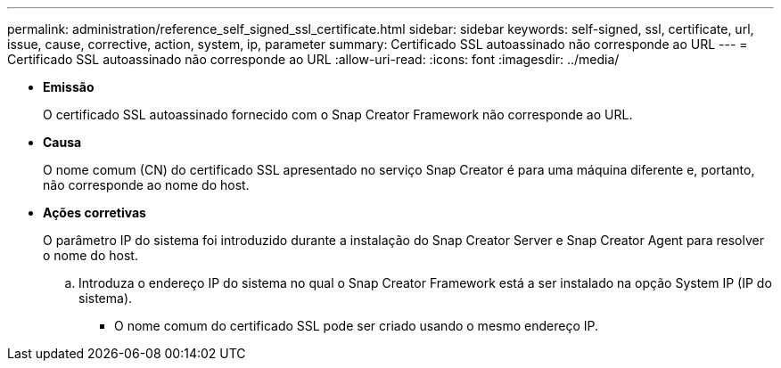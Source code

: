 ---
permalink: administration/reference_self_signed_ssl_certificate.html 
sidebar: sidebar 
keywords: self-signed, ssl, certificate, url, issue, cause, corrective, action, system, ip, parameter 
summary: Certificado SSL autoassinado não corresponde ao URL 
---
= Certificado SSL autoassinado não corresponde ao URL
:allow-uri-read: 
:icons: font
:imagesdir: ../media/


* *Emissão*
+
O certificado SSL autoassinado fornecido com o Snap Creator Framework não corresponde ao URL.

* *Causa*
+
O nome comum (CN) do certificado SSL apresentado no serviço Snap Creator é para uma máquina diferente e, portanto, não corresponde ao nome do host.

* *Ações corretivas*
+
O parâmetro IP do sistema foi introduzido durante a instalação do Snap Creator Server e Snap Creator Agent para resolver o nome do host.

+
.. Introduza o endereço IP do sistema no qual o Snap Creator Framework está a ser instalado na opção System IP (IP do sistema).
+
*** O nome comum do certificado SSL pode ser criado usando o mesmo endereço IP.





